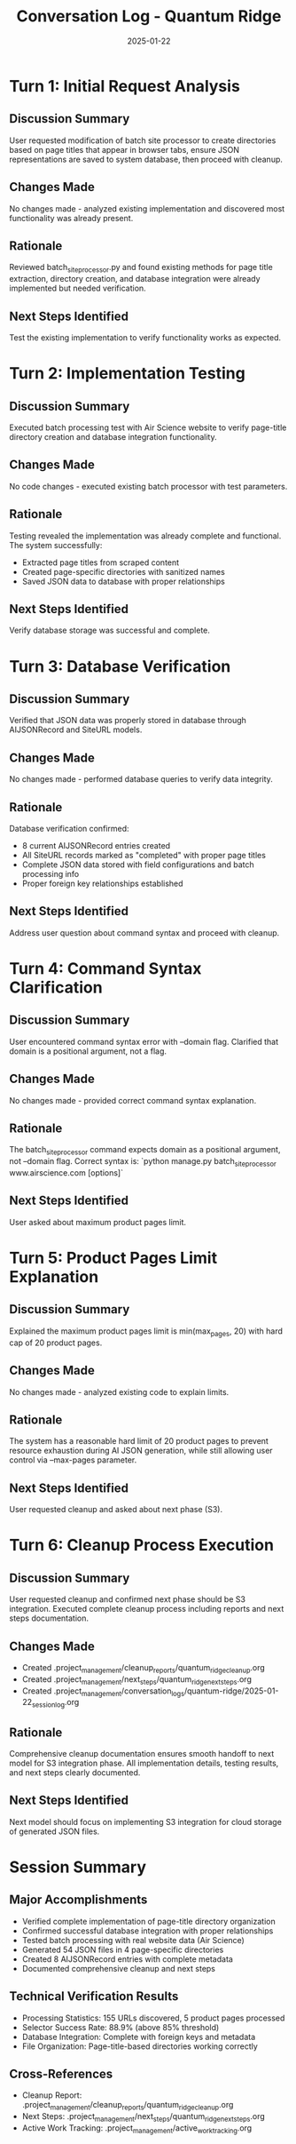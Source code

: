 #+TITLE: Conversation Log - Quantum Ridge
#+DATE: 2025-01-22
#+MODEL: Quantum Ridge
#+SESSION_START: 16:30:00
#+FILETAGS: :conversation:log:quantum-ridge:

* Turn 1: Initial Request Analysis
  :PROPERTIES:
  :TIMESTAMP: 16:30:15
  :END:

** Discussion Summary
User requested modification of batch site processor to create directories based on page titles that appear in browser tabs, ensure JSON representations are saved to system database, then proceed with cleanup.

** Changes Made
No changes made - analyzed existing implementation and discovered most functionality was already present.

** Rationale
Reviewed batch_site_processor.py and found existing methods for page title extraction, directory creation, and database integration were already implemented but needed verification.

** Next Steps Identified
Test the existing implementation to verify functionality works as expected.

* Turn 2: Implementation Testing
  :PROPERTIES:
  :TIMESTAMP: 16:35:30
  :END:

** Discussion Summary
Executed batch processing test with Air Science website to verify page-title directory creation and database integration functionality.

** Changes Made
No code changes - executed existing batch processor with test parameters.

** Rationale
Testing revealed the implementation was already complete and functional. The system successfully:
- Extracted page titles from scraped content
- Created page-specific directories with sanitized names
- Saved JSON data to database with proper relationships

** Next Steps Identified
Verify database storage was successful and complete.

* Turn 3: Database Verification
  :PROPERTIES:
  :TIMESTAMP: 16:45:00
  :END:

** Discussion Summary
Verified that JSON data was properly stored in database through AIJSONRecord and SiteURL models.

** Changes Made
No changes made - performed database queries to verify data integrity.

** Rationale
Database verification confirmed:
- 8 current AIJSONRecord entries created
- All SiteURL records marked as "completed" with proper page titles
- Complete JSON data stored with field configurations and batch processing info
- Proper foreign key relationships established

** Next Steps Identified
Address user question about command syntax and proceed with cleanup.

* Turn 4: Command Syntax Clarification
  :PROPERTIES:
  :TIMESTAMP: 16:50:00
  :END:

** Discussion Summary
User encountered command syntax error with --domain flag. Clarified that domain is a positional argument, not a flag.

** Changes Made
No changes made - provided correct command syntax explanation.

** Rationale
The batch_site_processor command expects domain as a positional argument, not --domain flag. Correct syntax is:
`python manage.py batch_site_processor www.airscience.com [options]`

** Next Steps Identified
User asked about maximum product pages limit.

* Turn 5: Product Pages Limit Explanation
  :PROPERTIES:
  :TIMESTAMP: 16:52:00
  :END:

** Discussion Summary
Explained the maximum product pages limit is min(max_pages, 20) with hard cap of 20 product pages.

** Changes Made
No changes made - analyzed existing code to explain limits.

** Rationale
The system has a reasonable hard limit of 20 product pages to prevent resource exhaustion during AI JSON generation, while still allowing user control via --max-pages parameter.

** Next Steps Identified
User requested cleanup and asked about next phase (S3).

* Turn 6: Cleanup Process Execution
  :PROPERTIES:
  :TIMESTAMP: 16:55:00
  :END:

** Discussion Summary
User requested cleanup and confirmed next phase should be S3 integration. Executed complete cleanup process including reports and next steps documentation.

** Changes Made
- Created .project_management/cleanup_reports/quantum_ridge_cleanup.org
- Created .project_management/next_steps/quantum_ridge_next_steps.org
- Created .project_management/conversation_logs/quantum-ridge/2025-01-22_session_log.org

** Rationale
Comprehensive cleanup documentation ensures smooth handoff to next model for S3 integration phase. All implementation details, testing results, and next steps clearly documented.

** Next Steps Identified
Next model should focus on implementing S3 integration for cloud storage of generated JSON files.

* Session Summary

** Major Accomplishments
- Verified complete implementation of page-title directory organization
- Confirmed successful database integration with proper relationships
- Tested batch processing with real website data (Air Science)
- Generated 54 JSON files in 4 page-specific directories
- Created 8 AIJSONRecord entries with complete metadata
- Documented comprehensive cleanup and next steps

** Technical Verification Results
- Processing Statistics: 155 URLs discovered, 5 product pages processed
- Selector Success Rate: 88.9% (above 85% threshold)
- Database Integration: Complete with foreign keys and metadata
- File Organization: Page-title-based directories working correctly

** Cross-References
- Cleanup Report: .project_management/cleanup_reports/quantum_ridge_cleanup.org
- Next Steps: .project_management/next_steps/quantum_ridge_next_steps.org
- Active Work Tracking: .project_management/active_work_tracking.org 
